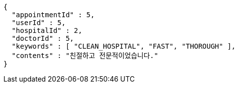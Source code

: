 [source,json,options="nowrap"]
----
{
  "appointmentId" : 5,
  "userId" : 5,
  "hospitalId" : 2,
  "doctorId" : 5,
  "keywords" : [ "CLEAN_HOSPITAL", "FAST", "THOROUGH" ],
  "contents" : "친절하고 전문적이었습니다."
}
----